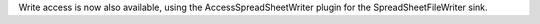 .. title: Jython and MS Access
.. slug: jython-and-ms-access
.. date: 2015-01-23 16:39:17 UTC+13:00
.. tags: 
.. category: 
.. link: 
.. description: 
.. type: text

  This week, I submitted more fixes in relation to Jython support in 
  ADAMS. This time, the fix resolved around execution of scripts on the 
  Windows platform. In a nutshell: it didn't work. So far, it had only 
  been used on Linux and Mac. But that's resolved now. 
  Furthermore, I automated the generation of the Jython registry 
  ($HOME/.jython or %USERPROFILE%/.jython), ensuring that the 
  "python.security.respectJavaAccessibility" property is set to "false". 
  Up till now, users had to manually create the registry file, before 
  they could make use of Jython actors. 

  More on the Jython registry here: 

  http://www.jython.org/archive/21/docs/registry.html 

  A new addition is hot off the press today: basic support for reading 
  MS Access (formats 2000 to 2010 supported) tables as spreadsheets. 
  With the next snapshot/release you can then use it in the flow by 
  adding the SpreadSheetFileReader transformer and then choosing the 
  AccessSpreadSheetReader as the actual reader. You only have to feed in 
  the Access database that you want to read from and define the correct 
  table name in the AccessSpreadSheetReader instance. Write access might 
  get added in the future. 

  The Jackcess library is used for interfacing with Access: 

  http://jackcess.sourceforge.net/ 

  Due to the issues with Jython, I will probably make a new release in 
  the coming weeks. 

Write access is now also available, using the AccessSpreadSheetWriter 
plugin for the SpreadSheetFileWriter sink. 

